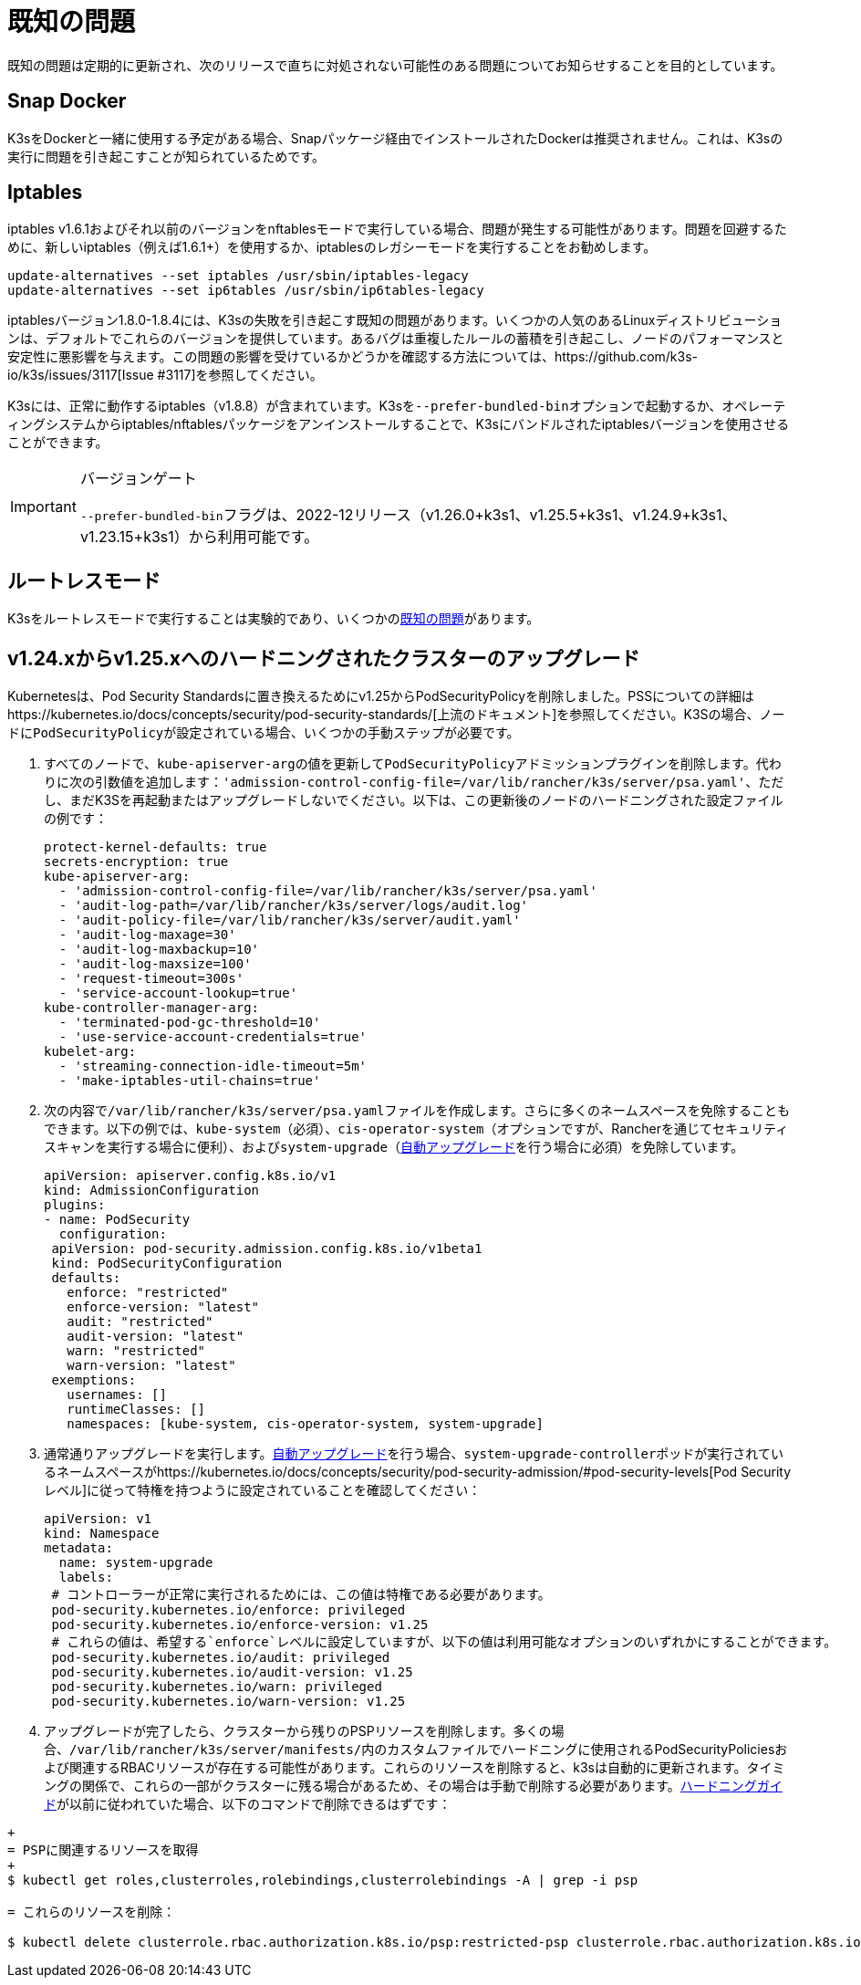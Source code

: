 = 既知の問題

既知の問題は定期的に更新され、次のリリースで直ちに対処されない可能性のある問題についてお知らせすることを目的としています。

== Snap Docker

K3sをDockerと一緒に使用する予定がある場合、Snapパッケージ経由でインストールされたDockerは推奨されません。これは、K3sの実行に問題を引き起こすことが知られているためです。

== Iptables

iptables v1.6.1およびそれ以前のバージョンをnftablesモードで実行している場合、問題が発生する可能性があります。問題を回避するために、新しいiptables（例えば1.6.1+）を使用するか、iptablesのレガシーモードを実行することをお勧めします。

----
update-alternatives --set iptables /usr/sbin/iptables-legacy
update-alternatives --set ip6tables /usr/sbin/ip6tables-legacy
----

iptablesバージョン1.8.0-1.8.4には、K3sの失敗を引き起こす既知の問題があります。いくつかの人気のあるLinuxディストリビューションは、デフォルトでこれらのバージョンを提供しています。あるバグは重複したルールの蓄積を引き起こし、ノードのパフォーマンスと安定性に悪影響を与えます。この問題の影響を受けているかどうかを確認する方法については、https://github.com/k3s-io/k3s/issues/3117[Issue #3117]を参照してください。

K3sには、正常に動作するiptables（v1.8.8）が含まれています。K3sを``--prefer-bundled-bin``オプションで起動するか、オペレーティングシステムからiptables/nftablesパッケージをアンインストールすることで、K3sにバンドルされたiptablesバージョンを使用させることができます。

[IMPORTANT]
.バージョンゲート
====

``--prefer-bundled-bin``フラグは、2022-12リリース（v1.26.0+k3s1、v1.25.5+k3s1、v1.24.9+k3s1、v1.23.15+k3s1）から利用可能です。
====


== ルートレスモード

K3sをルートレスモードで実行することは実験的であり、いくつかのxref:./advanced.adoc#_known-issues-with-rootless-mode[既知の問題]があります。

[#hardened-125]
== v1.24.xからv1.25.xへのハードニングされたクラスターのアップグレード

Kubernetesは、Pod Security Standardsに置き換えるためにv1.25からPodSecurityPolicyを削除しました。PSSについての詳細はhttps://kubernetes.io/docs/concepts/security/pod-security-standards/[上流のドキュメント]を参照してください。K3Sの場合、ノードに``PodSecurityPolicy``が設定されている場合、いくつかの手動ステップが必要です。

. すべてのノードで、``kube-apiserver-arg``の値を更新して``PodSecurityPolicy``アドミッションプラグインを削除します。代わりに次の引数値を追加します：`'admission-control-config-file=/var/lib/rancher/k3s/server/psa.yaml'`、ただし、まだK3Sを再起動またはアップグレードしないでください。以下は、この更新後のノードのハードニングされた設定ファイルの例です：
+
[,yaml]
----
protect-kernel-defaults: true
secrets-encryption: true
kube-apiserver-arg:
  - 'admission-control-config-file=/var/lib/rancher/k3s/server/psa.yaml'
  - 'audit-log-path=/var/lib/rancher/k3s/server/logs/audit.log'
  - 'audit-policy-file=/var/lib/rancher/k3s/server/audit.yaml'
  - 'audit-log-maxage=30'
  - 'audit-log-maxbackup=10'
  - 'audit-log-maxsize=100'
  - 'request-timeout=300s'
  - 'service-account-lookup=true'
kube-controller-manager-arg:
  - 'terminated-pod-gc-threshold=10'
  - 'use-service-account-credentials=true'
kubelet-arg:
  - 'streaming-connection-idle-timeout=5m'
  - 'make-iptables-util-chains=true'
----

. 次の内容で``/var/lib/rancher/k3s/server/psa.yaml``ファイルを作成します。さらに多くのネームスペースを免除することもできます。以下の例では、`kube-system`（必須）、`cis-operator-system`（オプションですが、Rancherを通じてセキュリティスキャンを実行する場合に便利）、および``system-upgrade``（xref:./upgrades/automated.adoc[自動アップグレード]を行う場合に必須）を免除しています。
+
[,yaml]
----
apiVersion: apiserver.config.k8s.io/v1
kind: AdmissionConfiguration
plugins:
- name: PodSecurity
  configuration:
 apiVersion: pod-security.admission.config.k8s.io/v1beta1
 kind: PodSecurityConfiguration
 defaults:
   enforce: "restricted"
   enforce-version: "latest"
   audit: "restricted"
   audit-version: "latest"
   warn: "restricted"
   warn-version: "latest"
 exemptions:
   usernames: []
   runtimeClasses: []
   namespaces: [kube-system, cis-operator-system, system-upgrade]
----

. 通常通りアップグレードを実行します。xref:./upgrades/automated.adoc[自動アップグレード]を行う場合、``system-upgrade-controller``ポッドが実行されているネームスペースがhttps://kubernetes.io/docs/concepts/security/pod-security-admission/#pod-security-levels[Pod Securityレベル]に従って特権を持つように設定されていることを確認してください：
+
[,yaml]
----
apiVersion: v1
kind: Namespace
metadata:
  name: system-upgrade
  labels:
 # コントローラーが正常に実行されるためには、この値は特権である必要があります。
 pod-security.kubernetes.io/enforce: privileged
 pod-security.kubernetes.io/enforce-version: v1.25
 # これらの値は、希望する`enforce`レベルに設定していますが、以下の値は利用可能なオプションのいずれかにすることができます。
 pod-security.kubernetes.io/audit: privileged
 pod-security.kubernetes.io/audit-version: v1.25
 pod-security.kubernetes.io/warn: privileged
 pod-security.kubernetes.io/warn-version: v1.25
----

. アップグレードが完了したら、クラスターから残りのPSPリソースを削除します。多くの場合、``/var/lib/rancher/k3s/server/manifests/``内のカスタムファイルでハードニングに使用されるPodSecurityPoliciesおよび関連するRBACリソースが存在する可能性があります。これらのリソースを削除すると、k3sは自動的に更新されます。タイミングの関係で、これらの一部がクラスターに残る場合があるため、その場合は手動で削除する必要があります。xref:./security/hardening-guide.adoc[ハードニングガイド]が以前に従われていた場合、以下のコマンドで削除できるはずです：
```sh
+
= PSPに関連するリソースを取得
+
$ kubectl get roles,clusterroles,rolebindings,clusterrolebindings -A | grep -i psp

= これらのリソースを削除：

$ kubectl delete clusterrole.rbac.authorization.k8s.io/psp:restricted-psp clusterrole.rbac.authorization.k8s.io/psp:svclb-psp clusterrole.rbac.authorization.k8s.io/psp:system-unrestricted-psp clusterrolebinding.rbac.authorization.k8s.io/default:restricted-psp clusterrolebinding.rbac.authorization.k8s.io/system-unrestricted-node-psp-rolebinding && kubectl delete -n kube-system rolebinding.rbac.authorization.k8s.io/svclb-psp-rolebinding rolebinding.rbac.authorization.k8s.io/system-unrestricted-svc-acct-psp-rolebinding
```

